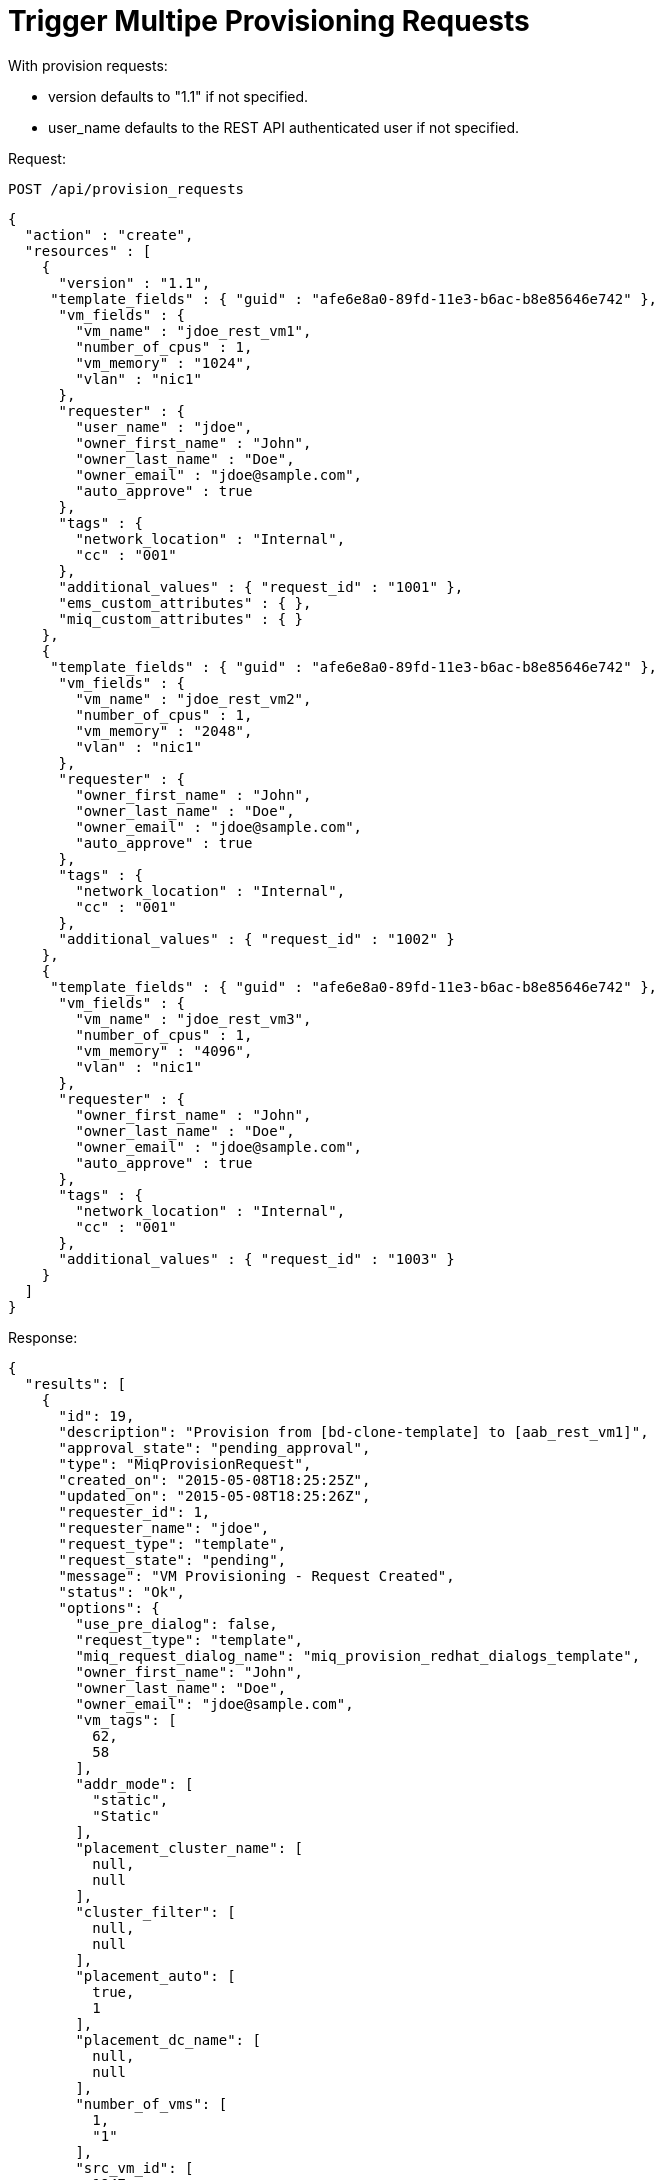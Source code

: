 = Trigger Multipe Provisioning Requests

With provision requests: 

* version defaults to "1.1" if not specified. 
* user_name defaults to the REST API authenticated user if not specified. 

Request: 

----
POST /api/provision_requests
----

[source]
----
{
  "action" : "create",
  "resources" : [
    {
      "version" : "1.1",
     "template_fields" : { "guid" : "afe6e8a0-89fd-11e3-b6ac-b8e85646e742" },
      "vm_fields" : {
        "vm_name" : "jdoe_rest_vm1",
        "number_of_cpus" : 1,
        "vm_memory" : "1024",
        "vlan" : "nic1"
      },
      "requester" : {
        "user_name" : "jdoe",
        "owner_first_name" : "John",
        "owner_last_name" : "Doe",
        "owner_email" : "jdoe@sample.com",
        "auto_approve" : true
      },
      "tags" : {
        "network_location" : "Internal",
        "cc" : "001"
      },
      "additional_values" : { "request_id" : "1001" },
      "ems_custom_attributes" : { },
      "miq_custom_attributes" : { }
    },
    {
     "template_fields" : { "guid" : "afe6e8a0-89fd-11e3-b6ac-b8e85646e742" },
      "vm_fields" : {
        "vm_name" : "jdoe_rest_vm2",
        "number_of_cpus" : 1,
        "vm_memory" : "2048",
        "vlan" : "nic1"
      },
      "requester" : {
        "owner_first_name" : "John",
        "owner_last_name" : "Doe",
        "owner_email" : "jdoe@sample.com",
        "auto_approve" : true
      },
      "tags" : {
        "network_location" : "Internal",
        "cc" : "001"
      },
      "additional_values" : { "request_id" : "1002" }
    },
    {
     "template_fields" : { "guid" : "afe6e8a0-89fd-11e3-b6ac-b8e85646e742" },
      "vm_fields" : {
        "vm_name" : "jdoe_rest_vm3",
        "number_of_cpus" : 1,
        "vm_memory" : "4096",
        "vlan" : "nic1"
      },
      "requester" : {
        "owner_first_name" : "John",
        "owner_last_name" : "Doe",
        "owner_email" : "jdoe@sample.com",
        "auto_approve" : true
      },
      "tags" : {
        "network_location" : "Internal",
        "cc" : "001"
      },
      "additional_values" : { "request_id" : "1003" }
    }
  ]
}
----

Response: 

[source]
----
{
  "results": [
    {
      "id": 19,
      "description": "Provision from [bd-clone-template] to [aab_rest_vm1]",
      "approval_state": "pending_approval",
      "type": "MiqProvisionRequest",
      "created_on": "2015-05-08T18:25:25Z",
      "updated_on": "2015-05-08T18:25:26Z",
      "requester_id": 1,
      "requester_name": "jdoe",
      "request_type": "template",
      "request_state": "pending",
      "message": "VM Provisioning - Request Created",
      "status": "Ok",
      "options": {
        "use_pre_dialog": false,
        "request_type": "template",
        "miq_request_dialog_name": "miq_provision_redhat_dialogs_template",
        "owner_first_name": "John",
        "owner_last_name": "Doe",
        "owner_email": "jdoe@sample.com",
        "vm_tags": [
          62,
          58
        ],
        "addr_mode": [
          "static",
          "Static"
        ],
        "placement_cluster_name": [
          null,
          null
        ],
        "cluster_filter": [
          null,
          null
        ],
        "placement_auto": [
          true,
          1
        ],
        "placement_dc_name": [
          null,
          null
        ],
        "number_of_vms": [
          1,
          "1"
        ],
        "src_vm_id": [
          1947,
          "bd-clone-template"
        ],
        "provision_type": [
          "native_clone",
          "Native Clone"
        ],
        "linked_clone": [
          null,
          null
        ],
        "vm_name": "aab_rest_vm1",
        "pxe_server_id": [
          null,
          null
        ],
        "schedule_type": [
          "immediately",
          "Immediately on Approval"
        ],
        "vm_auto_start": [
          true,
          1
        ],
        "schedule_time": "2015-05-09T14:25:25-04:00",
        "retirement": [
          0,
          "Indefinite"
        ],
        "retirement_warn": [
          604800,
          "1 Week"
        ],
        "stateless": [
          false,
          0
        ],
        "vlan": [
          "rhevm",
          "rhevm"
        ],
        "disk_format": [
          "default",
          "Default"
        ],
        "number_of_sockets": [
          1,
          "1"
        ],
        "cores_per_socket": [
          1,
          "1"
        ],
        "vm_memory": [
          "1024",
          "1024"
        ],
        "network_adapters": [
          1,
          "1"
        ],
        "placement_host_name": [
          null,
          null
        ],
        "placement_ds_name": [
          null,
          null
        ],
        "src_vm_nics": [

        ],
        "src_vm_lans": [

        ],
        "customize_enabled": [
          "enabled"
        ],
        "src_ems_id": [
          105,
          "rhevm230"
        ],
        "auto_approve": false,
        "ws_values": {
          "request_id": "1001"
        },
        "ws_ems_custom_attributes": {
        },
        "ws_miq_custom_attributes": {
        }
      },
      "userid": "jdoe",
      "source_id": 1947,
      "source_type": "VmOrTemplate"
    },
    {
      "id": 20,
      "description": "Provision from [bd-clone-template] to [aab_rest_vm2]",
      "approval_state": "pending_approval",
      "type": "MiqProvisionRequest",
      "created_on": "2015-05-08T18:25:28Z",
      "updated_on": "2015-05-08T18:25:29Z",
      "requester_id": 1,
      "requester_name": "jdoe",
      "request_type": "template",
      "request_state": "pending",
      "message": "VM Provisioning - Request Created",
      "status": "Ok",
      "options": {
        "use_pre_dialog": false,
        "request_type": "template",
        "miq_request_dialog_name": "miq_provision_redhat_dialogs_template",
        "owner_first_name": "John",
        "owner_last_name": "Doe",
        "owner_email": "jdoe@sample.com",
        "vm_tags": [
          62,
          58
        ],
        "addr_mode": [
          "static",
          "Static"
        ],
        "placement_cluster_name": [
          null,
          null
        ],
        "cluster_filter": [
          null,
          null
        ],
        "placement_auto": [
          true,
          1
        ],
        "placement_dc_name": [
          null,
          null
        ],
        "number_of_vms": [
          1,
          "1"
        ],
        "src_vm_id": [
          1947,
          "bd-clone-template"
        ],
        "provision_type": [
          "native_clone",
          "Native Clone"
        ],
        "linked_clone": [
          null,
          null
        ],
        "vm_name": "aab_rest_vm2",
        "pxe_server_id": [
          null,
          null
        ],
        "schedule_type": [
          "immediately",
          "Immediately on Approval"
        ],
        "vm_auto_start": [
          true,
          1
        ],
        "schedule_time": "2015-05-09T14:25:28-04:00",
        "retirement": [
          0,
          "Indefinite"
        ],
        "retirement_warn": [
          604800,
          "1 Week"
        ],
        "stateless": [
          false,
          0
        ],
        "vlan": [
          "rhevm",
          "rhevm"
        ],
        "disk_format": [
          "default",
          "Default"
        ],
        "number_of_sockets": [
          1,
          "1"
        ],
        "cores_per_socket": [
          1,
          "1"
        ],
        "vm_memory": [
          "1024",
          "1024"
        ],
        "network_adapters": [
          1,
          "1"
        ],
        "placement_host_name": [
          null,
          null
        ],
        "placement_ds_name": [
          null,
          null
        ],
        "src_vm_nics": [

        ],
        "src_vm_lans": [

        ],
        "customize_enabled": [
          "enabled"
        ],
        "src_ems_id": [
          105,
          "rhevm230"
        ],
        "auto_approve": false,
        "ws_values": {
          "request_id": "1001"
        },
        "ws_ems_custom_attributes": {
        },
        "ws_miq_custom_attributes": {
        }
      },
      "userid": "jdoe",
      "source_id": 1947,
      "source_type": "VmOrTemplate"
    },
    {
      "id": 21,
      "description": "Provision from [bd-clone-template] to [aab_rest_vm3]",
      "approval_state": "pending_approval",
      "type": "MiqProvisionRequest",
      "created_on": "2015-05-08T18:25:32Z",
      "updated_on": "2015-05-08T18:25:32Z",
      "requester_id": 1,
      "requester_name": "jdoe",
      "request_type": "template",
      "request_state": "pending",
      "message": "VM Provisioning - Request Created",
      "status": "Ok",
      "options": {
        "use_pre_dialog": false,
        "request_type": "template",
        "miq_request_dialog_name": "miq_provision_redhat_dialogs_template",
        "owner_first_name": "John",
        "owner_last_name": "Doe",
        "owner_email": "jdoe@sample.com",
        "vm_tags": [
          62,
          58
        ],
        "addr_mode": [
          "static",
          "Static"
        ],
        "placement_cluster_name": [
          null,
          null
        ],
        "cluster_filter": [
          null,
          null
        ],
        "placement_auto": [
          true,
          1
        ],
        "placement_dc_name": [
          null,
          null
        ],
        "number_of_vms": [
          1,
          "1"
        ],
        "src_vm_id": [
          1947,
          "bd-clone-template"
        ],
        "provision_type": [
          "native_clone",
          "Native Clone"
        ],
        "linked_clone": [
          null,
          null
        ],
        "vm_name": "aab_rest_vm3",
        "pxe_server_id": [
          null,
          null
        ],
        "schedule_type": [
          "immediately",
          "Immediately on Approval"
        ],
        "vm_auto_start": [
          true,
          1
        ],
        "schedule_time": "2015-05-09T14:25:31-04:00",
        "retirement": [
          0,
          "Indefinite"
        ],
        "retirement_warn": [
          604800,
          "1 Week"
        ],
        "stateless": [
          false,
          0
        ],
        "vlan": [
          "rhevm",
          "rhevm"
        ],
        "disk_format": [
          "default",
          "Default"
        ],
        "number_of_sockets": [
          1,
          "1"
        ],
        "cores_per_socket": [
          1,
          "1"
        ],
        "vm_memory": [
          "1024",
          "1024"
        ],
        "network_adapters": [
          1,
          "1"
        ],
        "placement_host_name": [
          null,
          null
        ],
        "placement_ds_name": [
          null,
          null
        ],
        "src_vm_nics": [

        ],
        "src_vm_lans": [

        ],
        "customize_enabled": [
          "enabled"
        ],
        "src_ems_id": [
          105,
          "rhevm230"
        ],
        "auto_approve": false,
        "ws_values": {
          "request_id": "1001"
        },
        "ws_ems_custom_attributes": {
        },
        "ws_miq_custom_attributes": {
        }
      },
      "userid": "jdoe",
      "source_id": 1947,
      "source_type": "VmOrTemplate"
    }
  ]
}
----